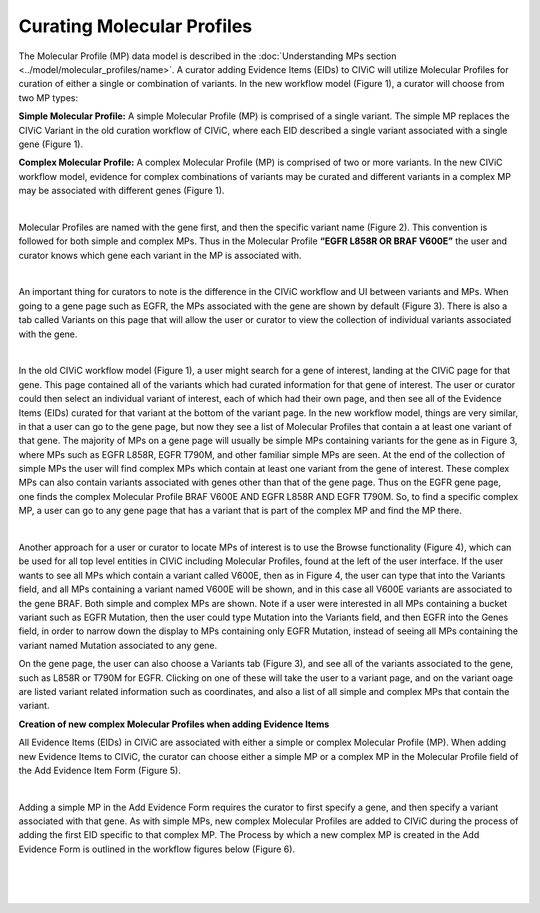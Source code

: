 Curating Molecular Profiles
===========================

The Molecular Profile (MP) data model is described in the :doc:`Understanding MPs section <../model/molecular_profiles/name>`. A curator adding Evidence Items (EIDs) to CIViC will utilize Molecular Profiles for curation of either a single or combination of variants. In the new workflow model (Figure 1), a curator will choose from two MP types:

**Simple Molecular Profile:** A simple Molecular Profile (MP) is comprised of a single variant. The simple MP replaces the CIViC Variant in the old curation workflow of CIViC, where each EID described a single variant associated with a single gene (Figure 1).

**Complex Molecular Profile:** A complex Molecular Profile (MP) is comprised of two or more variants. In the new CIViC workflow model, evidence for complex combinations of variants may be curated and different variants in a complex MP may be associated with different genes (Figure 1).

.. thumbnail:: /images/figures/curating_molecular_profiles_fig1.png
   :alt: Figure depicting the old, single variant workflow model and new Molecular Profile based CIViC workflow model for curation
   :title: Figure 1: Old, single variant workflow model and new Molecular Profile based CIViC workflow model for curation
   :show_caption: True

|

Molecular Profiles are named with the gene first, and then the specific variant name (Figure 2). This convention is followed for both simple and complex MPs. Thus in the Molecular Profile **“EGFR L858R OR BRAF V600E”** the user and curator knows which gene each variant in the MP is associated with.

.. thumbnail:: /images/figures/curating_molecular_profiles_fig2.png
   :alt: Figure depicting the difference between a CIViC Variant compared to simple and complex CIViC Molecular Profiles
   :title: Figure 2: CIViC Variant versus a simple and a complex Molecular Profile
   :show_caption: True

|

An important thing for curators to note is the difference in the CIViC workflow and UI between variants and MPs. When going to a gene page such as EGFR, the MPs associated with the gene are shown by default (Figure 3). There is also a tab called Variants on this page that will allow the user or curator to view the collection of individual variants associated with the gene.

.. thumbnail:: /images/figures/curating_molecular_profiles_fig3.png
   :alt: Figure depicting how CIViC Molecular Profiles are associated to a gene and are displayed on the gene page in the user interface
   :title: Figure 3: Molecular Profiles associated to a gene are displayed on the gene page in the user interface
   :show_caption: True

|

In the old CIViC workflow model (Figure 1), a user might search for a gene of interest, landing at the CIViC page for that gene. This page contained all of the variants which had curated information for that gene of interest. The user or curator could then select an individual variant of interest, each of which had their own page, and then see all of the Evidence Items (EIDs) curated for that variant at the bottom of the variant page. In the new workflow model, things are very similar, in that a user can go to the gene page, but now they see a list of Molecular Profiles that contain a at least one variant of that gene. The majority of MPs on a gene page will usually be simple MPs containing variants for the gene as in Figure 3, where MPs such as EGFR L858R, EGFR T790M, and other familiar simple MPs are seen. At the end of the collection of simple MPs the user will find complex MPs which contain at least one variant from the gene of interest. These complex MPs can also contain variants associated with genes other than that of the gene page. Thus on the EGFR gene page, one finds the complex Molecular Profile BRAF V600E AND EGFR L858R AND EGFR T790M. So, to find a specific complex MP, a user can go to any gene page that has a variant that is part of the complex MP and find the MP there. 

.. thumbnail:: /images/figures/curating_molecular_profiles_fig4.png
   :alt: Figure depicting the CIViC browse view for Molecular Profiles
   :title: Figure 4: Browse Molecular Profile functionality
   :show_caption: True

|

Another approach for a user or curator to locate MPs of interest is to use the Browse functionality (Figure 4), which can be used for all top level entities in CIViC including Molecular Profiles, found at the left of the user interface. If the user wants to see all MPs which contain a variant called V600E, then as in Figure 4, the user can type that into the Variants field, and all MPs containing a variant named V600E will be shown, and in this case all V600E variants are associated to the gene BRAF. Both simple and complex MPs are shown. Note if a user were interested in all MPs containing a bucket variant such as EGFR Mutation, then the user could type Mutation into the Variants field, and then EGFR into the Genes field, in order to narrow down the display to MPs containing only EGFR Mutation, instead of seeing all MPs containing the variant named Mutation associated to any gene.

On the gene page, the user can also choose a Variants tab (Figure 3), and see all of the variants associated to the gene, such as L858R or T790M for EGFR. Clicking on one of these will take the user to a variant page, and on the variant oage are listed variant related information such as coordinates, and also a list of all simple and complex MPs that contain the variant.   

**Creation of new complex Molecular Profiles when adding Evidence Items**

All Evidence Items (EIDs) in CIViC are associated with either a simple or complex Molecular Profile (MP). When adding new Evidence Items to CIViC, the curator can choose either a simple MP or a complex MP in the Molecular Profile field of the Add Evidence Item Form (Figure 5). 

.. thumbnail:: /images/figures/curating_molecular_profiles_fig5.png
   :alt: Figure depicting how a CIViC user can choose to add a simple or complex Molecular Profile
   :title: Figure 5: Choosing to add an Evidence Item for a simple or complex Molecular Profile
   :show_caption: True

|

Adding a simple MP in the Add Evidence Form requires the curator to first specify a gene, and then specify a variant associated with that gene. As with simple MPs, new complex Molecular Profiles are added to CIViC during the process of adding the first EID specific to that complex MP.  The Process by which a new complex MP is created in the Add Evidence Form is outlined in the workflow figures below (Figure 6).

.. thumbnail:: /images/figures/curating_molecular_profiles_fig6a.png
   :alt: Figure depicting the selection of a Gene for a Molecular Profile
   :title: Figure 6a: Workflow for creation of new complex Molecular Profiles in the Add Evidence Form - Selecting a Gene
   :show_caption: True

|

.. thumbnail:: /images/figures/curating_molecular_profiles_fig6b.png
   :alt: Figure depicting the selection of a Variant and boolean operator for a Molecular Profile
   :title: Figure 6b: Workflow for creation of new complex Molecular Profiles in the Add Evidence Form - Selecting a Variant and boolean operator
   :show_caption: True

|

.. thumbnail:: /images/figures/curating_molecular_profiles_fig6c.png
   :alt: Figure depicting the selection of additional variant(s) to create a complex Molecular Profile
   :title: Figure 6c: Workflow for creation of new complex Molecular Profiles in the Add Evidence Form - Selection additional variant(s)
   :show_caption: True

|

